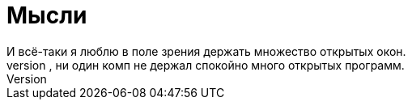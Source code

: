 = Мысли
И всё-таки я люблю в поле зрения держать множество открытых окон.
Только вот насколько себя помню, ни один комп не держал спокойно много открытых программ.
